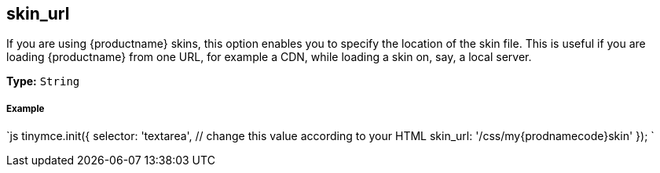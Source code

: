 [#skin_url]
== skin_url

If you are using {productname} skins, this option enables you to specify the location of the skin file. This is useful if you are loading {productname} from one URL, for example a CDN, while loading a skin on, say, a local server.

*Type:* `String`

[discrete#example]
===== Example

`js
tinymce.init({
  selector: 'textarea',  // change this value according to your HTML
  skin_url: '/css/my{prodnamecode}skin'
});
`

